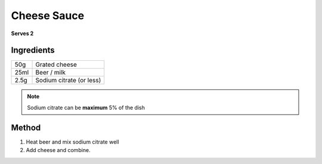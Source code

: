 Cheese Sauce
============

**Serves 2**

Ingredients
-----------

===== =========================
50g   Grated cheese
25ml  Beer / milk
2.5g  Sodium citrate (or less)
===== =========================



.. note::

  Sodium citrate can be **maximum** 5% of the dish


Method
------

1. Heat beer and mix sodium citrate well
2. Add cheese and combine. 

